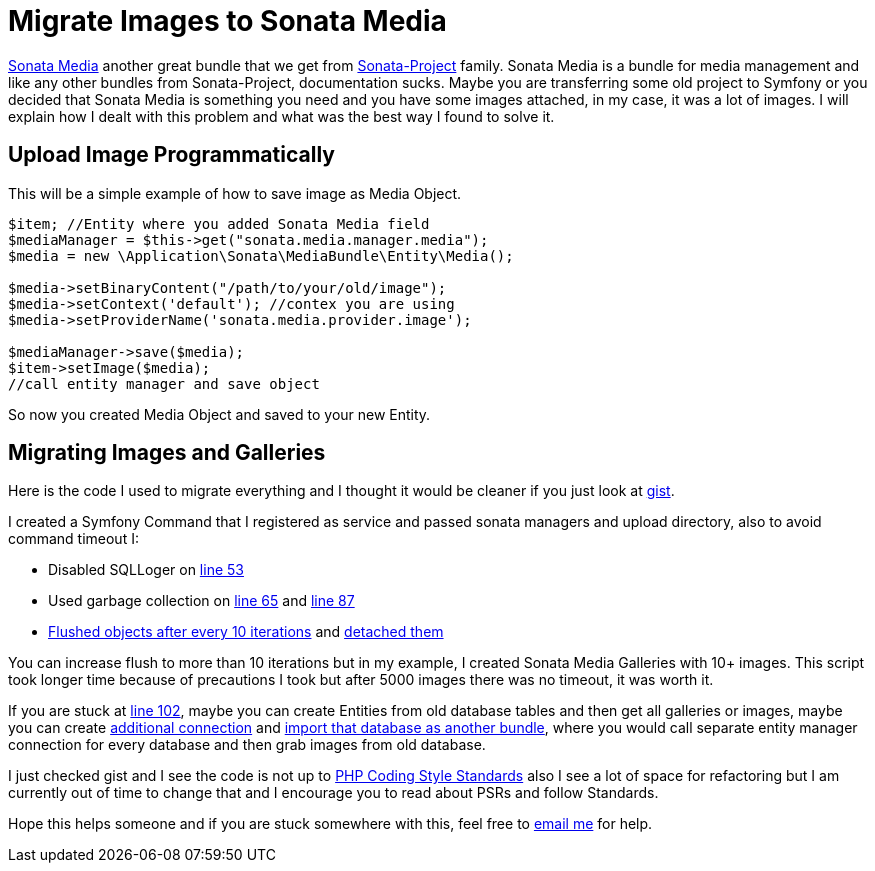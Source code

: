 = Migrate Images to Sonata Media
:published_at: 2017-05-06
:hp-tags: Symfony, Sonata Media, Sonata Media Migrate, Sonata Admin, Migrate Images

https://sonata-project.org/bundles/media/3-x/doc/index.html[Sonata Media]  another great bundle that we get from https://sonata-project.org/bundles[Sonata-Project] family. Sonata Media is a bundle for media management and like any other bundles from Sonata-Project, documentation sucks. Maybe you are transferring some old project to Symfony or you decided that Sonata Media is something you need and you have some images attached, in my case, it was a lot of images. I will explain how I dealt with this problem and what was the best way I found to solve it.

== Upload Image Programmatically
This will be a simple example of how to save image as Media Object.

[source,php]
----
$item; //Entity where you added Sonata Media field
$mediaManager = $this->get("sonata.media.manager.media");
$media = new \Application\Sonata\MediaBundle\Entity\Media();

$media->setBinaryContent("/path/to/your/old/image"); 
$media->setContext('default'); //contex you are using 
$media->setProviderName('sonata.media.provider.image');

$mediaManager->save($media);
$item->setImage($media);
//call entity manager and save object
----
So now you created Media Object and saved to your new Entity.

== Migrating Images and Galleries
Here is the code I used to migrate everything and I thought it would be cleaner if you just look at https://gist.github.com/kunicmarko20/5be4b0ed2a63f5179b9df1e8b5c94412[gist].

I created a Symfony Command that I registered as service and passed sonata managers and upload directory, also to avoid command timeout I:

* Disabled SQLLoger on  https://gist.github.com/kunicmarko20/5be4b0ed2a63f5179b9df1e8b5c94412#file-migrateimagescommand-php-L53[line 53] 
* Used garbage collection on https://gist.github.com/kunicmarko20/5be4b0ed2a63f5179b9df1e8b5c94412#file-migrateimagescommand-php-L65[line 65] and https://gist.github.com/kunicmarko20/5be4b0ed2a63f5179b9df1e8b5c94412#file-migrateimagescommand-php-L87[line 87]
* https://gist.github.com/kunicmarko20/5be4b0ed2a63f5179b9df1e8b5c94412#file-migrateimagescommand-php-L78[Flushed objects after every 10 iterations] and https://gist.github.com/kunicmarko20/5be4b0ed2a63f5179b9df1e8b5c94412#file-migrateimagescommand-php-L84[detached them]

You can increase flush to more than 10 iterations but in my example, I created Sonata Media Galleries with 10+ images. This script took longer time because of precautions I took but after 5000 images there was no timeout, it was worth it.

If you are stuck at https://gist.github.com/kunicmarko20/5be4b0ed2a63f5179b9df1e8b5c94412#file-migrateimagescommand-php-L102[line 102], maybe you can create Entities from old database tables and then get all galleries or images, maybe you can create http://symfony.com/doc/current/doctrine/multiple_entity_managers.html[additional connection] and http://symfony.com/doc/current/doctrine/reverse_engineering.html[import that database as another bundle], where you would call separate entity manager connection for every database and then grab images from old database.

I just checked gist and I see the code is not up to http://www.php-fig.org/psr/[PHP Coding Style Standards] also I see a lot of space for refactoring but I am currently out of time to change that and I encourage you to read about PSRs and follow Standards.

Hope this helps someone and if you are stuck somewhere with this, feel free to mailto:kunicmarko20@gmail.com[email me] for help.


